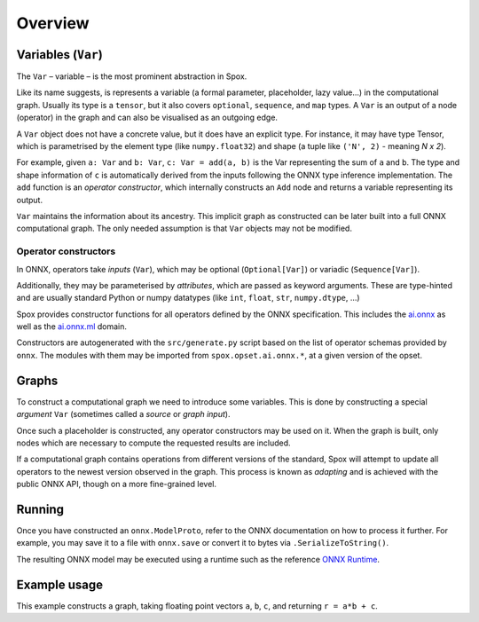 Overview
========

Variables (``Var``)
-------------------

The ``Var`` – variable – is the most prominent abstraction in Spox.

Like its name suggests, is represents a variable (a formal parameter, placeholder, lazy value...) in the computational graph. Usually its type is a ``tensor``, but it also covers ``optional``, ``sequence``, and ``map`` types. A ``Var`` is an output of a node (operator) in the graph and can also be visualised as an outgoing edge.

A ``Var`` object does not have a concrete value, but it does have an explicit type. For instance, it may have type Tensor, which is parametrised by the element type (like ``numpy.float32``) and shape (a tuple like ``('N', 2)`` - meaning *N x 2*).

For example, given ``a: Var`` and ``b: Var``, ``c: Var = add(a, b)`` is the Var representing the sum of ``a`` and ``b``.
The type and shape information of ``c`` is automatically derived from the inputs following the ONNX type inference implementation.
The ``add`` function is an *operator constructor*, which internally constructs an ``Add`` node and returns a variable representing its output.

``Var`` maintains the information about its ancestry. This implicit graph as constructed can be later built into a full ONNX computational graph. The only needed assumption is that ``Var`` objects may not be modified.

Operator constructors
^^^^^^^^^^^^^^^^^^^^^

In ONNX, operators take *inputs* (``Var``), which may be optional (``Optional[Var]``) or variadic (``Sequence[Var]``).

Additionally, they may be parameterised by *attributes*, which are passed as keyword arguments. These are type-hinted and are usually standard Python or numpy datatypes (like ``int``, ``float``, ``str``, ``numpy.dtype``, ...)

Spox provides constructor functions for all operators defined by the ONNX specification.
This includes the `ai.onnx <https://github.com/onnx/onnx/blob/main/docs/Operators.md>`_ as well as the `ai.onnx.ml <https://github.com/onnx/onnx/blob/main/docs/Operators-ml.md>`_ domain.

Constructors are autogenerated with the ``src/generate.py`` script based on the list of operator schemas provided by ``onnx``. The modules with them may be imported from ``spox.opset.ai.onnx.*``, at a given version of the opset.

Graphs
------

To construct a computational graph we need to introduce some variables. This is done by constructing a special *argument* ``Var`` (sometimes called a *source* or *graph input*).

Once such a placeholder is constructed, any operator constructors may be used on it. When the graph is built, only nodes which are necessary to compute the requested results are included.

If a computational graph contains operations from different versions of the standard, Spox will attempt to update all operators to the newest version observed in the graph. This process is known as *adapting* and is achieved with the public ONNX API, though on a more fine-grained level.

Running
-------

Once you have constructed an ``onnx.ModelProto``, refer to the ONNX documentation on how to process it further. For example, you may save it to a file with ``onnx.save`` or convert it to bytes via ``.SerializeToString()``.

The resulting ONNX model may be executed using a runtime such as the reference `ONNX Runtime <https://onnxruntime.ai>`_.

Example usage
-------------

This example constructs a graph, taking floating point vectors ``a``, ``b``, ``c``, and returning ``r = a*b + c``.

..  code-block:: python
    import numpy
    import onnxruntime

    from spox import Tensor
    from spox._graph import arguments, results  # FIXME: Unstable API!
    import spox.opset.ai.onnx.v17 as op

    # Construct a Tensor type representing a (1D) vector of float32, of size N.
    VectorFloat32 = Tensor(numpy.float32, ('N',))

    # a, b, c are all vectors and named the same in the graph
    a, b, c = arguments(a=VectorFloat32, b=VectorFloat32, c=VectorFloat32)

    # p represents the Var equivalent to a * b
    p = op.mul(a, b)
    q = op.add(p, c)
    # q = op.add(op.mul(a, b), c) works exactly the same

    # Construct a Spox graph with the result
    graph = results(r=q)

    # - * -
    # We leave Spox-land and use ONNX Runtime to execute
    session = onnxruntime.InferenceSession(graph.to_onnx_model().SerializeToString())
    (result,) = session.run(None, {
        'a': numpy.array([1, 2, 3], dtype=numpy.float32),
        'b': numpy.array([2, 4, 1], dtype=numpy.float32),
        'c': numpy.array([1, 0, 1], dtype=numpy.float32)
    })
    # As expected, 3 = 1*2 + 1, etc.
    assert (result == numpy.array([3, 8, 4])).all()
